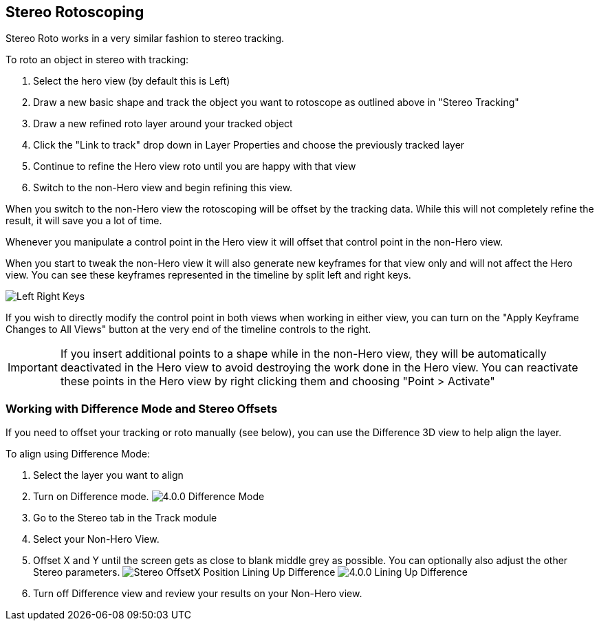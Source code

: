 == Stereo Rotoscoping [[stereo_roto]]

Stereo Roto works in a very similar fashion to stereo tracking.

.To roto an object in stereo with tracking:
. Select the hero view (by default this is Left)
. Draw a new basic shape and track the object you want to rotoscope as outlined above in "Stereo Tracking"
. Draw a new refined roto layer around your tracked object
. Click the "Link to track" drop down in Layer Properties and choose the previously tracked layer
. Continue to refine the Hero view roto until you are happy with that view
. Switch to the non-Hero view and begin refining this view.

When you switch to the non-Hero view the rotoscoping will be offset by the tracking data.  While this will not completely refine the result, it will save you a lot of time.

Whenever you manipulate a control point in the Hero view it will offset that control point in the non-Hero view.

When you start to tweak the non-Hero view it will also generate new keyframes for that view only and will not affect the Hero view.  You can see these keyframes represented in the timeline by split left and right keys.

image:UserGuide/en_US/images/Left_Right_Keys.jpg[]

If you wish to directly modify the control point in both views when working in either view, you can turn on the "Apply Keyframe Changes to All Views" button at the very end of the timeline controls to the right.

IMPORTANT: If you insert additional points to a shape while in the non-Hero view, they will be automatically deactivated in the Hero view to avoid destroying the work done in the Hero view.
You can reactivate these points in the Hero view by right clicking them and choosing "Point > Activate"

=== Working with Difference Mode and Stereo Offsets

If you need to offset your tracking or roto manually (see below), you can use the Difference 3D view to help align the layer.

.To align using Difference Mode:
. Select the layer you want to align
. Turn on Difference mode.
image:UserGuide/en_US/images/4.0.0_Difference_Mode.png[]
. Go to the Stereo tab in the Track module
. Select your Non-Hero View.
. Offset X and Y until the screen gets as close to blank middle grey as possible.  You can optionally also adjust the other Stereo parameters.
image:UserGuide/en_US/images/Stereo_OffsetX_Position_Lining_Up_Difference.jpg[]
image:UserGuide/en_US/images/4.0.0_Lining_Up_Difference.png[]
. Turn off Difference view and review your results on your Non-Hero view.
